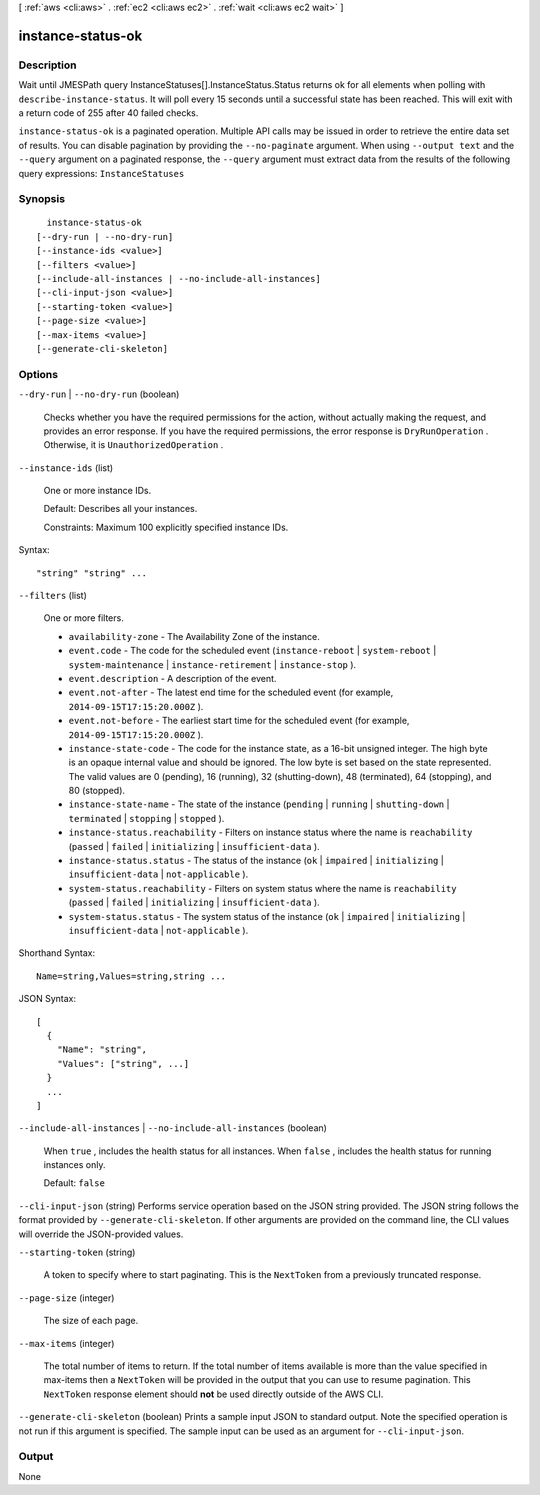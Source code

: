 [ :ref:`aws <cli:aws>` . :ref:`ec2 <cli:aws ec2>` . :ref:`wait <cli:aws ec2 wait>` ]

.. _cli:aws ec2 wait instance-status-ok:


******************
instance-status-ok
******************



===========
Description
===========

Wait until JMESPath query InstanceStatuses[].InstanceStatus.Status returns ok for all elements when polling with ``describe-instance-status``. It will poll every 15 seconds until a successful state has been reached. This will exit with a return code of 255 after 40 failed checks.

``instance-status-ok`` is a paginated operation. Multiple API calls may be issued in order to retrieve the entire data set of results. You can disable pagination by providing the ``--no-paginate`` argument.
When using ``--output text`` and the ``--query`` argument on a paginated response, the ``--query`` argument must extract data from the results of the following query expressions: ``InstanceStatuses``


========
Synopsis
========

::

    instance-status-ok
  [--dry-run | --no-dry-run]
  [--instance-ids <value>]
  [--filters <value>]
  [--include-all-instances | --no-include-all-instances]
  [--cli-input-json <value>]
  [--starting-token <value>]
  [--page-size <value>]
  [--max-items <value>]
  [--generate-cli-skeleton]




=======
Options
=======

``--dry-run`` | ``--no-dry-run`` (boolean)


  Checks whether you have the required permissions for the action, without actually making the request, and provides an error response. If you have the required permissions, the error response is ``DryRunOperation`` . Otherwise, it is ``UnauthorizedOperation`` .

  

``--instance-ids`` (list)


  One or more instance IDs.

   

  Default: Describes all your instances.

   

  Constraints: Maximum 100 explicitly specified instance IDs.

  



Syntax::

  "string" "string" ...



``--filters`` (list)


  One or more filters.

   

   
  * ``availability-zone`` - The Availability Zone of the instance. 
   
  * ``event.code`` - The code for the scheduled event (``instance-reboot`` | ``system-reboot`` | ``system-maintenance`` | ``instance-retirement`` | ``instance-stop`` ). 
   
  * ``event.description`` - A description of the event. 
   
  * ``event.not-after`` - The latest end time for the scheduled event (for example, ``2014-09-15T17:15:20.000Z`` ). 
   
  * ``event.not-before`` - The earliest start time for the scheduled event (for example, ``2014-09-15T17:15:20.000Z`` ). 
   
  * ``instance-state-code`` - The code for the instance state, as a 16-bit unsigned integer. The high byte is an opaque internal value and should be ignored. The low byte is set based on the state represented. The valid values are 0 (pending), 16 (running), 32 (shutting-down), 48 (terminated), 64 (stopping), and 80 (stopped). 
   
  * ``instance-state-name`` - The state of the instance (``pending`` | ``running`` | ``shutting-down`` | ``terminated`` | ``stopping`` | ``stopped`` ). 
   
  * ``instance-status.reachability`` - Filters on instance status where the name is ``reachability`` (``passed`` | ``failed`` | ``initializing`` | ``insufficient-data`` ). 
   
  * ``instance-status.status`` - The status of the instance (``ok`` | ``impaired`` | ``initializing`` | ``insufficient-data`` | ``not-applicable`` ). 
   
  * ``system-status.reachability`` - Filters on system status where the name is ``reachability`` (``passed`` | ``failed`` | ``initializing`` | ``insufficient-data`` ). 
   
  * ``system-status.status`` - The system status of the instance (``ok`` | ``impaired`` | ``initializing`` | ``insufficient-data`` | ``not-applicable`` ). 
   

  



Shorthand Syntax::

    Name=string,Values=string,string ...




JSON Syntax::

  [
    {
      "Name": "string",
      "Values": ["string", ...]
    }
    ...
  ]



``--include-all-instances`` | ``--no-include-all-instances`` (boolean)


  When ``true`` , includes the health status for all instances. When ``false`` , includes the health status for running instances only.

   

  Default: ``false`` 

  

``--cli-input-json`` (string)
Performs service operation based on the JSON string provided. The JSON string follows the format provided by ``--generate-cli-skeleton``. If other arguments are provided on the command line, the CLI values will override the JSON-provided values.

``--starting-token`` (string)
 

  A token to specify where to start paginating. This is the ``NextToken`` from a previously truncated response.

   

``--page-size`` (integer)
 

  The size of each page.

   

  

  

``--max-items`` (integer)
 

  The total number of items to return. If the total number of items available is more than the value specified in max-items then a ``NextToken`` will be provided in the output that you can use to resume pagination. This ``NextToken`` response element should **not** be used directly outside of the AWS CLI.

   

``--generate-cli-skeleton`` (boolean)
Prints a sample input JSON to standard output. Note the specified operation is not run if this argument is specified. The sample input can be used as an argument for ``--cli-input-json``.



======
Output
======

None